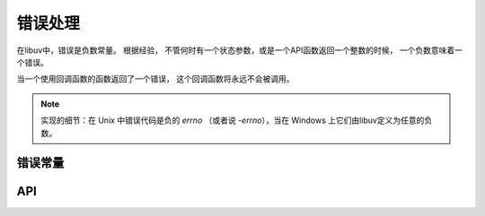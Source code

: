 
.. _errors:

错误处理
==============

在libuv中，错误是负数常量。 根据经验，
不管何时有一个状态参数，或是一个API函数返回一个整数的时候，
一个负数意味着一个错误。

当一个使用回调函数的函数返回了一个错误，
这个回调函数将永远不会被调用。

.. note::
    实现的细节：在 Unix 中错误代码是负的 `errno` （或者说 `-errno`），当在
    Windows 上它们由libuv定义为任意的负数。


错误常量
---------------

.. c:macro:: UV_E2BIG

    参数列表太长了

.. c:macro:: UV_EACCES

    权限被拒绝

.. c:macro:: UV_EADDRINUSE

    地址已经被使用

.. c:macro:: UV_EADDRNOTAVAIL

    地址不可用

.. c:macro:: UV_EAFNOSUPPORT

    不支持的地址族

.. c:macro:: UV_EAGAIN

    资源临时不可用

.. c:macro:: UV_EAI_ADDRFAMILY

    不支持的地址族

.. c:macro:: UV_EAI_AGAIN

    临时性失败

.. c:macro:: UV_EAI_BADFLAGS

    错的 ai_flags 值

.. c:macro:: UV_EAI_BADHINTS

    无效的指示值

.. c:macro:: UV_EAI_CANCELED

    请求取消了

.. c:macro:: UV_EAI_FAIL

    永久性失败

.. c:macro:: UV_EAI_FAMILY

    ai_family 不支持

.. c:macro:: UV_EAI_MEMORY

    内存用完

.. c:macro:: UV_EAI_NODATA

    没有地址

.. c:macro:: UV_EAI_NONAME

    未知的代码或服务

.. c:macro:: UV_EAI_OVERFLOW

    参数缓存越界

.. c:macro:: UV_EAI_PROTOCOL

    解析的协议未知

.. c:macro:: UV_EAI_SERVICE

    对套接字类型，服务不可用

.. c:macro:: UV_EAI_SOCKTYPE

    套接字类型不支持

.. c:macro:: UV_EALREADY

    连接已经在进行中

.. c:macro:: UV_EBADF

    错的文件描述符

.. c:macro:: UV_EBUSY

    资源忙或是锁定了

.. c:macro:: UV_ECANCELED

    操作取消了

.. c:macro:: UV_ECHARSET

    非法的 Unicode 字符

.. c:macro:: UV_ECONNABORTED

    软件导致的连接中止

.. c:macro:: UV_ECONNREFUSED

    连接被拒绝

.. c:macro:: UV_ECONNRESET

    连接被远端重置

.. c:macro:: UV_EDESTADDRREQ

    需要目的地址

.. c:macro:: UV_EEXIST

    文件已经存在

.. c:macro:: UV_EFAULT

    在系统调用参数里有错的地址

.. c:macro:: UV_EFBIG

    文件太大了

.. c:macro:: UV_EHOSTUNREACH

    主机不可达

.. c:macro:: UV_EINTR

    中断的系统调用

.. c:macro:: UV_EINVAL

    非法参数

.. c:macro:: UV_EIO

    i/o 错误

.. c:macro:: UV_EISCONN

    套接字已连接

.. c:macro:: UV_EISDIR

    在文件夹上的非法操作

.. c:macro:: UV_ELOOP

    遇到了太多符号链接

.. c:macro:: UV_EMFILE

    打开的文件太多了

.. c:macro:: UV_EMSGSIZE

    消息太长了

.. c:macro:: UV_ENAMETOOLONG

    名字太长了

.. c:macro:: UV_ENETDOWN

    网络停机

.. c:macro:: UV_ENETUNREACH

    网络不可达

.. c:macro:: UV_ENFILE

    文件表溢出

.. c:macro:: UV_ENOBUFS

    没有可用的缓存空间

.. c:macro:: UV_ENODEV

    没有这样的设备

.. c:macro:: UV_ENOENT

    没哟这样的文件或文件夹

.. c:macro:: UV_ENOMEM

    内存不够

.. c:macro:: UV_ENONET

    机器不在网络上

.. c:macro:: UV_ENOPROTOOPT

    协议不可用

.. c:macro:: UV_ENOSPC

    设备上没有剩余空间

.. c:macro:: UV_ENOSYS

    未被实现的函数

.. c:macro:: UV_ENOTCONN

    套接字未连接

.. c:macro:: UV_ENOTDIR

    不是一个文件夹

.. c:macro:: UV_ENOTEMPTY

    文件夹非空

.. c:macro:: UV_ENOTSOCK

    在非套接字上进行套接字操作

.. c:macro:: UV_ENOTSUP

    套接字不支持的操作

.. c:macro:: UV_EPERM

    不允许的操作

.. c:macro:: UV_EPIPE

    破碎的管道

.. c:macro:: UV_EPROTO

    协议错误

.. c:macro:: UV_EPROTONOSUPPORT

    协议不支持

.. c:macro:: UV_EPROTOTYPE

    对套接字的错误的协议类型

.. c:macro:: UV_ERANGE

    结果太大了

.. c:macro:: UV_EROFS

    只读的文件系统

.. c:macro:: UV_ESHUTDOWN

    不能在传输终点关机后发送

.. c:macro:: UV_ESPIPE

    非法查寻

.. c:macro:: UV_ESRCH

    没有这样的进程

.. c:macro:: UV_ETIMEDOUT

    连接超时

.. c:macro:: UV_ETXTBSY

    文本文件忙

.. c:macro:: UV_EXDEV

    不允许跨设备链接

.. c:macro:: UV_UNKNOWN

    未知错误

.. c:macro:: UV_EOF

    文件结尾

.. c:macro:: UV_ENXIO

    没有这样的设备或地址

.. c:macro:: UV_EMLINK

    太多的链接


API
---

.. c:function:: UV_ERRNO_MAP(iter_macro)

    对以上每个错误常量扩展出一系列的 `iter_macro` 调用的宏。
    `iter_macro` 以两个参数调用：不带 `UV_` 前缀的错误常量名，
    和错误信息字符串字面量。

.. c:function:: const char* uv_strerror(int err)

    返回对应给定错误代码的错误信息。
    泄漏一些字节的内存，当你以未知的错误代码调用它时。

.. c:function:: char* uv_strerror_r(int err, char* buf, size_t buflen)

    返回对应给定错误代码的错误信息。
    以零结尾的信息存储在用户提供的缓冲区 `buf` 里，不超过 `buflen` 字节。

    .. versionadded:: 1.22.0

.. c:function:: const char* uv_err_name(int err)

    返回对应给定错误代码的错误名。
    泄漏一些字节的内存，当你以未知的错误代码调用它时。

.. c:function:: char* uv_err_name_r(int err, char* buf, size_t buflen)

    返回对应给定错误代码的错误名。
    以零结尾的名称存储在用户提供的缓冲区 `buf` 里，不超过 `buflen` 字节。

    .. versionadded:: 1.22.0

.. c:function:: int uv_translate_sys_error(int sys_errno)

   返回等同于给定平台相关错误代码的libuv错误代码：
   POSIX 错误代码在 Unix 上（存储于 `errno` ），
   和Win32错误代码在Windows上（ `GetLastError()` 或 `WSAGetLastError()` 返回的）。

   如果 `sys_errno` 已经是一个libuv错误，则直接返回。

   .. versionchanged:: 1.10.0 function declared public.
